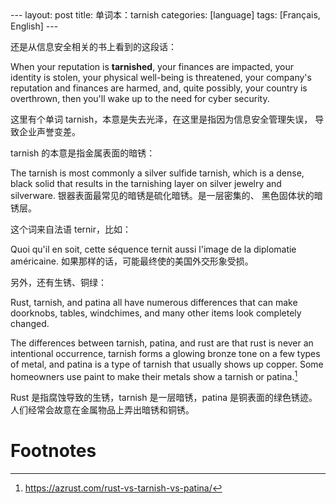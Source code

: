 #+BEGIN_EXPORT html
---
layout: post
title: 单词本：tarnish
categories: [language]
tags: [Français, English]
---
#+END_EXPORT

还是从信息安全相关的书上看到的这段话：

When your reputation is *tarnished*, your finances are impacted, your
identity is stolen, your physical well-being is threatened, your
company's reputation and finances are harmed, and, quite possibly,
your country is overthrown, then you'll wake up to the need for cyber
security.

这里有个单词 tarnish，本意是失去光泽，在这里是指因为信息安全管理失误，
导致企业声誉变差。

tarnish 的本意是指金属表面的暗锈：

The tarnish is most commonly a silver sulfide tarnish, which is a
dense, black solid that results in the tarnishing layer on silver
jewelry and silverware. 银器表面最常见的暗锈是硫化暗锈。是一层密集的、
黑色固体状的暗锈层。

这个词来自法语 ternir，比如：

Quoi qu'il en soit, cette séquence ternit aussi l'image de la
diplomatie américaine. 如果那样的话，可能最终使的美国外交形象受损。

另外，还有生锈、铜绿：

Rust, tarnish, and patina all have numerous differences that can make
doorknobs, tables, windchimes, and many other items look completely
changed.

The differences between tarnish, patina, and rust are that rust is never an intentional occurrence, tarnish forms a glowing bronze tone on a few types of metal, and patina is a type of tarnish that usually shows up copper. Some homeowners use paint to make their metals show a tarnish or patina.[fn:1]

Rust 是指腐蚀导致的生锈，tarnish 是一层暗锈，patina 是铜表面的绿色锈迹。
人们经常会故意在金属物品上弄出暗锈和铜锈。

* Footnotes

[fn:1] https://azrust.com/rust-vs-tarnish-vs-patina/

